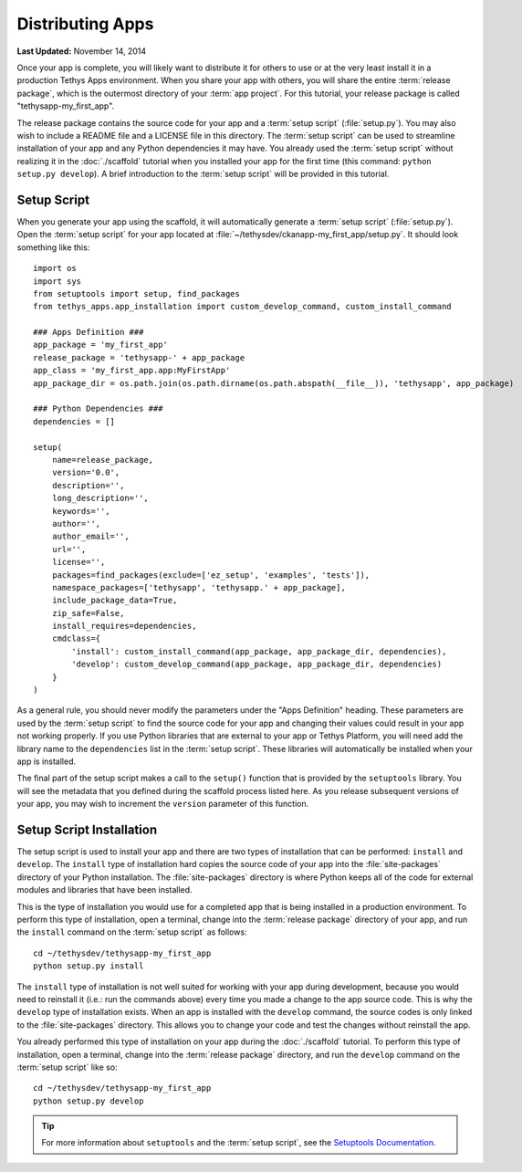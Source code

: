 *****************
Distributing Apps
*****************

**Last Updated:** November 14, 2014

Once your app is complete, you will likely want to distribute it for others to use or at the very least install it in a production Tethys Apps environment. When you share your app with others, you will share the entire :term:`release package`, which is the outermost directory of your :term:`app project`. For this tutorial, your release package is called "tethysapp-my_first_app".

The release package contains the source code for your app and a :term:`setup script` (:file:`setup.py`). You may also wish to include a README file and a LICENSE file in this directory. The :term:`setup script` can be used to streamline installation of your app and any Python dependencies it may have. You already used the :term:`setup script` without realizing it in the :doc:`./scaffold` tutorial when you installed your app for the first time (this command: ``python setup.py develop``). A brief introduction to the :term:`setup script` will be provided in this tutorial.

Setup Script
============

When you generate your app using the scaffold, it will automatically generate a :term:`setup script` (:file:`setup.py`). Open the :term:`setup script` for your app located at :file:`~/tethysdev/ckanapp-my_first_app/setup.py`. It should look something like this:

::

    import os
    import sys
    from setuptools import setup, find_packages
    from tethys_apps.app_installation import custom_develop_command, custom_install_command

    ### Apps Definition ###
    app_package = 'my_first_app'
    release_package = 'tethysapp-' + app_package
    app_class = 'my_first_app.app:MyFirstApp'
    app_package_dir = os.path.join(os.path.dirname(os.path.abspath(__file__)), 'tethysapp', app_package)

    ### Python Dependencies ###
    dependencies = []

    setup(
        name=release_package,
        version='0.0',
        description='',
        long_description='',
        keywords='',
        author='',
        author_email='',
        url='',
        license='',
        packages=find_packages(exclude=['ez_setup', 'examples', 'tests']),
        namespace_packages=['tethysapp', 'tethysapp.' + app_package],
        include_package_data=True,
        zip_safe=False,
        install_requires=dependencies,
        cmdclass={
            'install': custom_install_command(app_package, app_package_dir, dependencies),
            'develop': custom_develop_command(app_package, app_package_dir, dependencies)
        }
    )

As a general rule, you should never modify the parameters under the "Apps Definition" heading. These parameters are used by the :term:`setup script` to find the source code for your app and changing their values could result in your app not working properly. If you use Python libraries that are external to your app or Tethys Platform, you will need add the library name to the ``dependencies`` list in the :term:`setup script`. These libraries will automatically be installed when your app is installed.

The final part of the setup script makes a call to the ``setup()`` function that is provided by the ``setuptools`` library. You will see the metadata that you defined during the scaffold process listed here. As you release subsequent versions of your app, you may wish to increment the ``version`` parameter of this function.

Setup Script Installation
=========================

The setup script is used to install your app and there are two types of installation that can be performed: ``install`` and ``develop``. The ``install`` type of installation hard copies the source code of your app into the :file:`site-packages` directory of your Python installation. The :file:`site-packages` directory is where Python keeps all of the code for external modules and libraries that have been installed.

This is the type of installation you would use for a completed app that is being installed in a production environment. To perform this type of installation, open a terminal, change into the :term:`release package` directory of your app, and run the ``install`` command on the :term:`setup script` as follows:

::

    cd ~/tethysdev/tethysapp-my_first_app
    python setup.py install

The ``install`` type of installation is not well suited for working with your app during development, because you would need to reinstall it (i.e.: run the commands above) every time you made a change to the app source code. This is why the ``develop`` type of installation exists. When an app is installed with the ``develop`` command, the source codes is only linked to the :file:`site-packages` directory. This allows you to change your code and test the changes without reinstall the app.

You already performed this type of installation on your app during the :doc:`./scaffold` tutorial. To perform this type of installation, open a terminal, change into the :term:`release package` directory, and run the ``develop`` command on the :term:`setup script` like so:

::

    cd ~/tethysdev/tethysapp-my_first_app
    python setup.py develop


.. tip::

  For more information about ``setuptools`` and the :term:`setup script`, see the `Setuptools Documentation <https://pythonhosted.org/setuptools/setuptools.html>`_.





